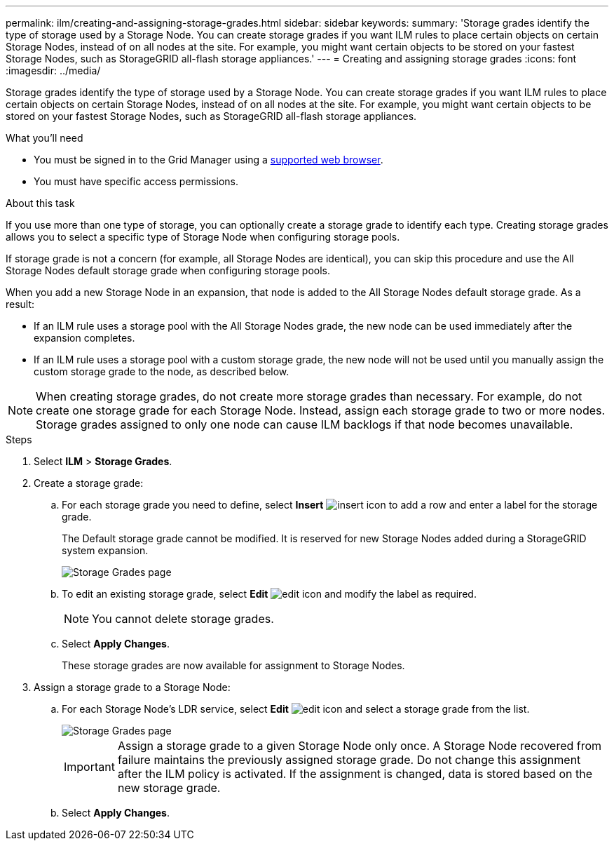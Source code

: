 ---
permalink: ilm/creating-and-assigning-storage-grades.html
sidebar: sidebar
keywords:
summary: 'Storage grades identify the type of storage used by a Storage Node. You can create storage grades if you want ILM rules to place certain objects on certain Storage Nodes, instead of on all nodes at the site. For example, you might want certain objects to be stored on your fastest Storage Nodes, such as StorageGRID all-flash storage appliances.'
---
= Creating and assigning storage grades
:icons: font
:imagesdir: ../media/

[.lead]
Storage grades identify the type of storage used by a Storage Node. You can create storage grades if you want ILM rules to place certain objects on certain Storage Nodes, instead of on all nodes at the site. For example, you might want certain objects to be stored on your fastest Storage Nodes, such as StorageGRID all-flash storage appliances.

.What you'll need
* You must be signed in to the Grid Manager using a xref:../admin/web-browser-requirements.adoc[supported web browser].
* You must have specific access permissions.

.About this task
If you use more than one type of storage, you can optionally create a storage grade to identify each type. Creating storage grades allows you to select a specific type of Storage Node when configuring storage pools.

If storage grade is not a concern (for example, all Storage Nodes are identical), you can skip this procedure and use the All Storage Nodes default storage grade when configuring storage pools.

When you add a new Storage Node in an expansion, that node is added to the All Storage Nodes default storage grade. As a result:

* If an ILM rule uses a storage pool with the All Storage Nodes grade, the new node can be used immediately after the expansion completes.
* If an ILM rule uses a storage pool with a custom storage grade, the new node will not be used until you manually assign the custom storage grade to the node, as described below.

NOTE: When creating storage grades, do not create more storage grades than necessary. For example, do not create one storage grade for each Storage Node. Instead, assign each storage grade to two or more nodes. Storage grades assigned to only one node can cause ILM backlogs if that node becomes unavailable.

.Steps
. Select *ILM* > *Storage Grades*.
. Create a storage grade:
 .. For each storage grade you need to define, select *Insert* image:../media/icon_nms_insert.gif[insert icon] to add a row and enter a label for the storage grade.
+
The Default storage grade cannot be modified. It is reserved for new Storage Nodes added during a StorageGRID system expansion.
+
image::../media/editing_storage_grades.gif[Storage Grades page]

 .. To edit an existing storage grade, select *Edit* image:../media/icon_nms_edit.gif[edit icon] and modify the label as required.
+
NOTE: You cannot delete storage grades.

 .. Select *Apply Changes*.
+
These storage grades are now available for assignment to Storage Nodes.
. Assign a storage grade to a Storage Node:
 .. For each Storage Node's LDR service, select *Edit* image:../media/icon_nms_edit.gif[edit icon] and select a storage grade from the list.
+
image::../media/assigning_storage_grades_to_storage_nodes.gif[Storage Grades page]
+
IMPORTANT: Assign a storage grade to a given Storage Node only once. A Storage Node recovered from failure maintains the previously assigned storage grade. Do not change this assignment after the ILM policy is activated. If the assignment is changed, data is stored based on the new storage grade.

 .. Select *Apply Changes*.

